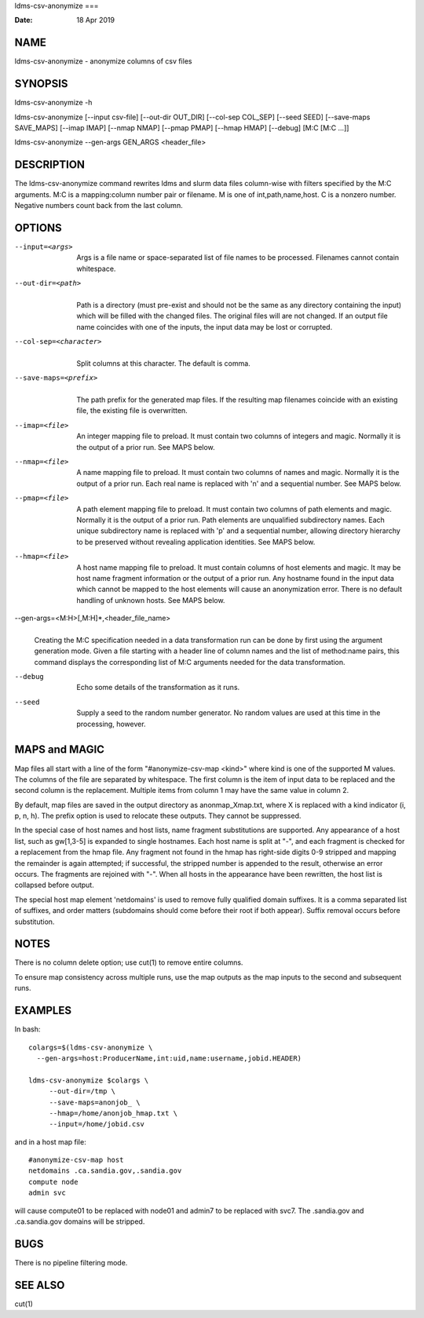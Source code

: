 ldms-csv-anonymize
===

:Date:   18 Apr 2019

NAME
====

ldms-csv-anonymize - anonymize columns of csv files

SYNOPSIS
========

ldms-csv-anonymize -h

ldms-csv-anonymize [--input csv-file] [--out-dir OUT_DIR] [--col-sep
COL_SEP] [--seed SEED] [--save-maps SAVE_MAPS] [--imap IMAP] [--nmap
NMAP] [--pmap PMAP] [--hmap HMAP] [--debug] [M:C [M:C ...]]

ldms-csv-anonymize --gen-args GEN_ARGS <header_file>

DESCRIPTION
===========

The ldms-csv-anonymize command rewrites ldms and slurm data files
column-wise with filters specified by the M:C arguments. M:C is a
mapping:column number pair or filename. M is one of int,path,name,host.
C is a nonzero number. Negative numbers count back from the last column.

OPTIONS
=======

--input=<args>
   | 
   | Args is a file name or space-separated list of file names to be
     processed. Filenames cannot contain whitespace.

--out-dir=<path>
   | 
   | Path is a directory (must pre-exist and should not be the same as
     any directory containing the input) which will be filled with the
     changed files. The original files will are not changed. If an
     output file name coincides with one of the inputs, the input data
     may be lost or corrupted.

--col-sep=<character>
   | 
   | Split columns at this character. The default is comma.

--save-maps=<prefix> 
   | 
   | The path prefix for the generated map files. If the resulting map
     filenames coincide with an existing file, the existing file is
     overwritten.

--imap=<file>
   | 
   | An integer mapping file to preload. It must contain two columns of
     integers and magic. Normally it is the output of a prior run. See
     MAPS below.

--nmap=<file>
   | 
   | A name mapping file to preload. It must contain two columns of
     names and magic. Normally it is the output of a prior run. Each
     real name is replaced with 'n' and a sequential number. See MAPS
     below.

--pmap=<file>
   | 
   | A path element mapping file to preload. It must contain two columns
     of path elements and magic. Normally it is the output of a prior
     run. Path elements are unqualified subdirectory names. Each unique
     subdirectory name is replaced with 'p' and a sequential number,
     allowing directory hierarchy to be preserved without revealing
     application identities. See MAPS below.

--hmap=<file>
   | 
   | A host name mapping file to preload. It must contain columns of
     host elements and magic. It may be host name fragment information
     or the output of a prior run. Any hostname found in the input data
     which cannot be mapped to the host elements will cause an
     anonymization error. There is no default handling of unknown hosts.
     See MAPS below.

--gen-args=<M:H>[,M:H]*,<header_file_name>
   | 
   | Creating the M:C specification needed in a data transformation run
     can be done by first using the argument generation mode. Given a
     file starting with a header line of column names and the list of
     method:name pairs, this command displays the corresponding list of
     M:C arguments needed for the data transformation.

--debug
   | 
   | Echo some details of the transformation as it runs.

--seed
   | 
   | Supply a seed to the random number generator. No random values are
     used at this time in the processing, however.

MAPS and MAGIC
==============

Map files all start with a line of the form "#anonymize-csv-map <kind>"
where kind is one of the supported M values. The columns of the file are
separated by whitespace. The first column is the item of input data to
be replaced and the second column is the replacement. Multiple items
from column 1 may have the same value in column 2.

By default, map files are saved in the output directory as
anonmap_Xmap.txt, where X is replaced with a kind indicator (i, p, n,
h). The prefix option is used to relocate these outputs. They cannot be
suppressed.

In the special case of host names and host lists, name fragment
substitutions are supported. Any appearance of a host list, such as
gw[1,3-5] is expanded to single hostnames. Each host name is split at
"-", and each fragment is checked for a replacement from the hmap file.
Any fragment not found in the hmap has right-side digits 0-9 stripped
and mapping the remainder is again attempted; if successful, the
stripped number is appended to the result, otherwise an error occurs.
The fragments are rejoined with "-". When all hosts in the appearance
have been rewritten, the host list is collapsed before output.

The special host map element 'netdomains' is used to remove fully
qualified domain suffixes. It is a comma separated list of suffixes, and
order matters (subdomains should come before their root if both appear).
Suffix removal occurs before substitution.

NOTES
=====

There is no column delete option; use cut(1) to remove entire columns.

To ensure map consistency across multiple runs, use the map outputs as
the map inputs to the second and subsequent runs.

EXAMPLES
========

In bash:

::

   colargs=$(ldms-csv-anonymize \
     --gen-args=host:ProducerName,int:uid,name:username,jobid.HEADER)

   ldms-csv-anonymize $colargs \
   	--out-dir=/tmp \
   	--save-maps=anonjob_ \
   	--hmap=/home/anonjob_hmap.txt \
   	--input=/home/jobid.csv

and in a host map file:

::

   #anonymize-csv-map host
   netdomains .ca.sandia.gov,.sandia.gov
   compute node
   admin svc

will cause compute01 to be replaced with node01 and admin7 to be
replaced with svc7. The .sandia.gov and .ca.sandia.gov domains will be
stripped.

BUGS
====

There is no pipeline filtering mode.

SEE ALSO
========

cut(1)
